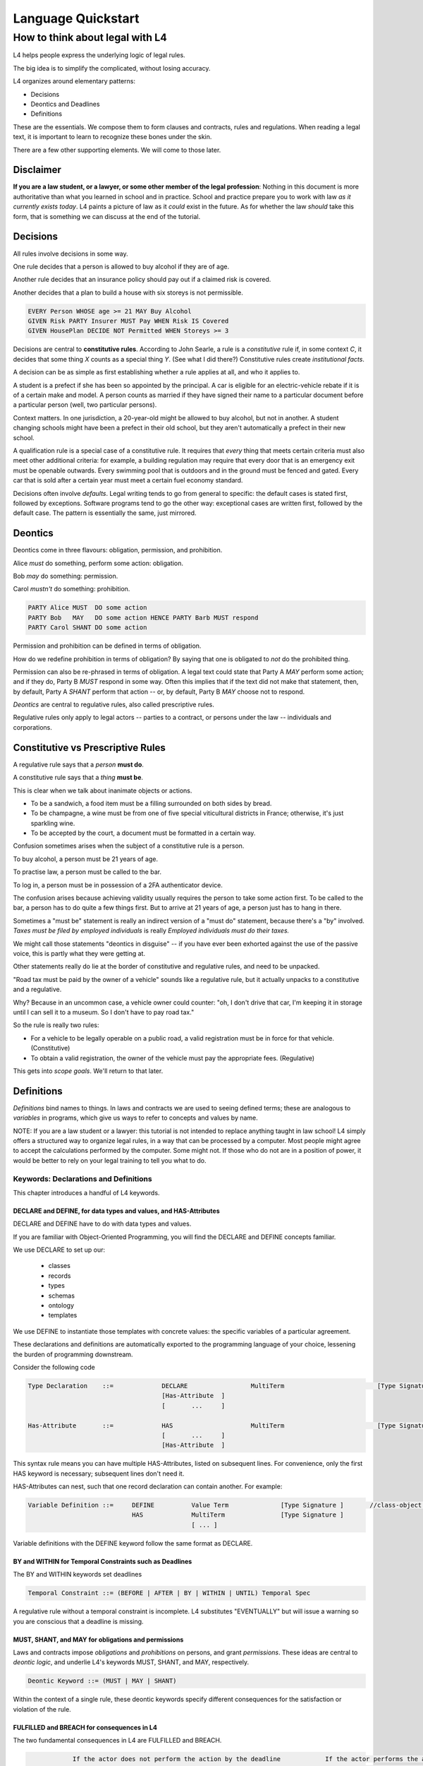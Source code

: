 .. _keywords:

###################
Language Quickstart
###################


How to think about legal with L4
================================

L4 helps people express the underlying logic of legal rules.

The big idea is to simplify the complicated, without losing accuracy.

L4 organizes around elementary patterns:

* Decisions
* Deontics and Deadlines
* Definitions

These are the essentials. We compose them to form clauses and
contracts, rules and regulations. When reading a legal text, it is
important to learn to recognize these bones under the skin.

There are a few other supporting elements. We will come to those later.

Disclaimer
----------

**If you are a law student, or a lawyer, or some other member of the legal profession**:
Nothing in this document is more authoritative than what you learned in school and in practice.
School and practice prepare you to work with law *as it currently exists today*.
L4 paints a picture of law as it *could* exist in the future.
As for whether the law *should* take this form, that is something we can discuss at the end of the tutorial.


Decisions
---------

All rules involve decisions in some way.

One rule decides that a person is allowed to buy alcohol if they are
of age.

Another rule decides that an insurance policy should pay out if a
claimed risk is covered.

Another decides that a plan to build a house with six storeys is
not permissible.

.. code-block:: l4

   EVERY Person WHOSE age >= 21 MAY Buy Alcohol
   GIVEN Risk PARTY Insurer MUST Pay WHEN Risk IS Covered
   GIVEN HousePlan DECIDE NOT Permitted WHEN Storeys >= 3

Decisions are central to **constitutive rules**. According to John
Searle, a rule is a *constitutive* rule if, in some context `C`, it
decides that some thing `X` counts as a special thing `Y`. (See what I
did there?) Constitutive rules create *institutional facts*.

A decision can be as simple as first establishing whether a rule
applies at all, and who it applies to.

A student is a prefect if she has been so appointed by the principal.
A car is eligible for an electric-vehicle rebate if it is of a certain
make and model. A person counts as married if they have signed their
name to a particular document before a particular person (well, two
particular persons).

Context matters. In one jurisdiction, a 20-year-old might be allowed
to buy alcohol, but not in another. A student changing schools might
have been a prefect in their old school, but they aren't automatically
a prefect in their new school.

A qualification rule is a special case of a constitutive rule. It
requires that *every* thing that meets certain criteria must also meet
other additional criteria: for example, a building regulation may
require that every door that is an emergency exit must be openable
outwards. Every swimming pool that is outdoors and in the ground must
be fenced and gated. Every car that is sold after a certain year must
meet a certain fuel economy standard.

Decisions often involve *defaults*. Legal writing tends to go from
general to specific: the default cases is stated first, followed by
exceptions. Software programs tend to go the other way: exceptional
cases are written first, followed by the default case. The pattern is
essentially the same, just mirrored.

Deontics
--------

Deontics come in three flavours: obligation, permission, and prohibition.

Alice *must* do something, perform some action: obligation.

Bob *may* do something: permission.

Carol *mustn't* do something: prohibition.

.. code-block:: l4

   PARTY Alice MUST  DO some action
   PARTY Bob   MAY   DO some action HENCE PARTY Barb MUST respond
   PARTY Carol SHANT DO some action   

Permission and prohibition can be defined in terms of obligation.

How do we redefine prohibition in terms of obligation? By saying that
one is obligated to *not* do the prohibited thing.

Permission can also be re-phrased in terms of obligation. A legal text
could state that Party A `MAY` perform some action; and if they do,
Party B `MUST` respond in some way. Often this implies that if the
text did not make that statement, then, by default, Party A `SHANT`
perform that action -- or, by default, Party B `MAY` choose not to
respond.

*Deontics* are central to regulative rules, also called prescriptive
rules.

Regulative rules only apply to legal actors -- parties to a contract,
or persons under the law -- individuals and corporations.

Constitutive vs Prescriptive Rules
----------------------------------

A regulative rule says that a *person* **must do**.

A constitutive rule says that a *thing* **must be**.

This is clear when we talk about inanimate objects or actions.

* To be a sandwich, a food item must be a filling surrounded on both sides by bread.
* To be champagne, a wine must be from one of five special viticultural districts in France; otherwise, it's just sparkling wine.
* To be accepted by the court, a document must be formatted in a certain way.

Confusion sometimes arises when the subject of a constitutive rule is a person.

To buy alcohol, a person must be 21 years of age.

To practise law, a person must be called to the bar.

To log in, a person must be in possession of a 2FA authenticator device.

The confusion arises because achieving validity usually requires the
person to take some action first. To be called to the bar, a person
has to do quite a few things first. But to arrive at 21 years of age,
a person just has to hang in there.

Sometimes a "must be" statement is really an indirect version of a
"must do" statement, because there's a "by" involved.
*Taxes must be filed by employed individuals* is really
*Employed individuals must do their taxes.*

We might call those statements "deontics in disguise" -- if you have
ever been exhorted against the use of the passive voice, this is
partly what they were getting at.

Other statements really do lie at the border of constitutive and
regulative rules, and need to be unpacked.

"Road tax must be paid by the owner of a vehicle" sounds like a
regulative rule, but it actually unpacks to a constitutive and a
regulative.

Why? Because in an uncommon case, a vehicle owner could counter: "oh,
I don't drive that car, I'm keeping it in storage until I can sell it
to a museum. So I don't have to pay road tax."

So the rule is really two rules:

* For a vehicle to be legally operable on a public road, a valid
  registration must be in force for that vehicle. (Constitutive)
* To obtain a valid registration, the owner of the vehicle must pay
  the appropriate fees. (Regulative)

This gets into *scope goals*. We'll return to that later.

Definitions
-----------

*Definitions* bind names to things. In laws and contracts we are used
to seeing defined terms; these are analogous to *variables* in
programs, which give us ways to refer to concepts and values by name.

NOTE: If you are a law student or a lawyer: this tutorial is not
intended to replace anything taught in law school! L4 simply offers a
structured way to organize legal rules, in a way that can be processed
by a computer. Most people might agree to accept the calculations
performed by the computer. Some might not. If those who do not are in
a position of power, it would be better to rely on your legal training
to tell you what to do.


======================================
Keywords: Declarations and Definitions
======================================

This chapter introduces a handful of L4 keywords. 

-----------------------------------------------------------------
DECLARE and DEFINE, for data types and values, and HAS-Attributes
-----------------------------------------------------------------

DECLARE and DEFINE have to do with data types and values.

If you are familiar with Object-Oriented Programming, you will find the DECLARE and DEFINE concepts familiar.

We use DECLARE to set up our:

    - classes
    - records
    - types
    - schemas
    - ontology
    - templates

We use DEFINE to instantiate those templates with concrete values: the specific variables of a particular agreement.

These declarations and definitions are automatically exported to the programming language of your choice, lessening the burden of programming downstream.

Consider the following code

.. code-block:: bnf

    Type Declaration	::=		DECLARE			MultiTerm			  [Type Signature]	
					[Has-Attribute  ]								
					[       ...     ]							
																		
    Has-Attribute	::=		HAS			MultiTerm			  [Type Signature]	
					[       ...     ]
					[Has-Attribute	]	

This syntax rule means you can have multiple HAS-Attributes, listed on subsequent lines. For convenience, only the first HAS keyword is necessary; subsequent lines don't need it.

HAS-Attributes can nest, such that one record declaration can contain another.
For example:

.. code-block:: bnf

    Variable Definition	::=	DEFINE		Value Term		[Type Signature	]	//class-object instantiation				
				HAS		MultiTerm		[Type Signature	]							
						[ ... ]														

Variable definitions with the DEFINE keyword follow the same format as DECLARE.

---------------------------------------------------------
BY and WITHIN for Temporal Constraints such as Deadlines
---------------------------------------------------------

The BY and WITHIN keywords set deadlines

.. code-block:: bnf

    Temporal Constraint ::= (BEFORE | AFTER | BY | WITHIN | UNTIL) Temporal Spec				

A regulative rule without a temporal constraint is incomplete. L4 substitutes "EVENTUALLY" but will issue a warning so you are conscious that a deadline is missing.

----------------------------------------------------
MUST, SHANT, and MAY for obligations and permissions
----------------------------------------------------

Laws and contracts impose *obligations* and *prohibitions* on persons, and grant *permissions*. These ideas are central to *deontic logic*, and underlie L4's keywords MUST, SHANT, and MAY, respectively.

.. code-block:: bnf
    
    Deontic Keyword ::= (MUST | MAY | SHANT)	

Within the context of a single rule, these deontic keywords specify different consequences for the satisfaction or violation of the rule.

-------------------------------------------
FULFILLED and BREACH for consequences in L4
-------------------------------------------

The two fundamental consequences in L4 are FULFILLED and BREACH.

.. code-block:: bnf

                    If the actor does not perform the action by the deadline            If the actor performs the action by the deadline								
        MUST		    BREACHED                                                            		    FULFILLED								
        SHANT		    FULFILLED										    BREACHED								
        MAY		    FULFILLED										    FULFILLED								

We observe that a MAY rule is permissive: if you do it, fine! If you don't, fine!

L4's workflow diagrams follow a convention: a rule that is satisfied proceeds to the bottom right, while a rule that is violated proceeds to the bottom left. The ""happy path"" therefore runs along the right side of a diagram.

A MAY rule shows action to the right, and inaction to the left.

------------------------------------------------------------------
HENCE and LEST for regulative rules and connecting blocks of code
------------------------------------------------------------------

Ordinary programming languages use the IF … THEN … ELSE construct to connect blocks of code, based on whether the conditions in the IF were met.

L4 uses HENCE instead of THEN, and LEST instead of ELSE, to connect regulative rules, based on whether the preceding rule was satisfied.

.. code-block:: bnf

    Regulative Connector ::=	(HENCE | LEST)		
                            Rule Label | Regulative Rule				

Individual regulative rules connect with one another to form a graph, or a flowchart, describing a workflow.

----------------------
The Semantics of rules
----------------------

The semantics of a rule are as follows:

.. code-block:: bnf

    [Attribute Constraint   ]							
    [Conditional Constraint ]							
    [Upon Trigger	    ]							
    [HENCE				Rule Label | Regulative Rule ]	
    [LEST				Rule Label | Regulative Rule ]	
    [WHERE				Constitutive Rule							
                                        [   ...     ]                ]	

